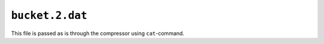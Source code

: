 ``bucket.2.dat``
================

This file is passed as is through the compressor using ``cat``-command.